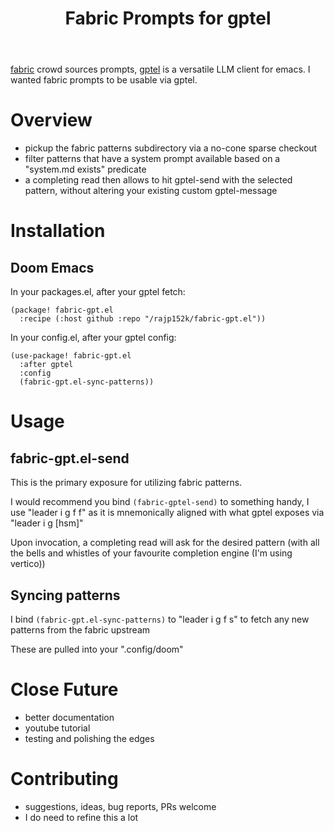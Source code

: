 #+title: Fabric Prompts for gptel

[[https://github.com/danielmiessler/fabric][fabric]] crowd sources prompts, [[https://github.com/karthink/gptel][gptel]] is a versatile LLM client for emacs. I wanted fabric prompts to be usable via gptel.

* Overview
 - pickup the fabric patterns subdirectory via a no-cone sparse checkout
 - filter patterns that have a system prompt available based on a "system.md exists" predicate
 - a completing read then allows to hit gptel-send with the selected pattern, without altering your existing custom gptel-message

* Installation
** Doom Emacs

In your packages.el, after your gptel fetch:
#+begin_src elisp
(package! fabric-gpt.el
  :recipe (:host github :repo "/rajp152k/fabric-gpt.el"))
#+end_src

In your config.el, after your gptel config:
#+begin_src elisp
(use-package! fabric-gpt.el
  :after gptel
  :config
  (fabric-gpt.el-sync-patterns))
#+end_src

* Usage
** fabric-gpt.el-send

This is the primary exposure for utilizing fabric patterns.

I would recommend you bind =(fabric-gptel-send)= to something handy, I use "leader i g f f" as it is mnemonically aligned with what gptel exposes via "leader i g [hsm]"

Upon invocation, a completing read will ask for the desired pattern (with all the bells and whistles of your favourite completion engine (I'm using vertico))

** Syncing patterns

I bind =(fabric-gpt.el-sync-patterns)= to "leader i g f s" to fetch any new patterns from the fabric upstream

These are pulled into your ".config/doom"

* Close Future
 - better documentation
 - youtube tutorial
 - testing and polishing the edges
* Contributing
 - suggestions, ideas, bug reports, PRs welcome
 - I do need to refine this a lot
